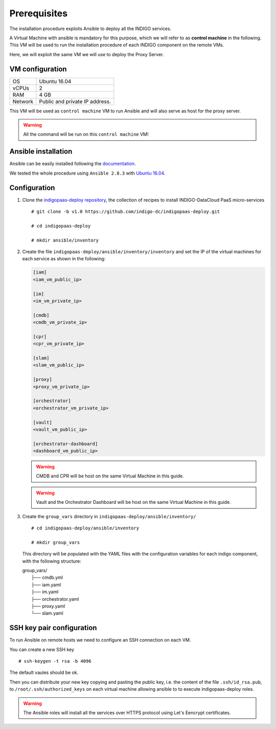 Prerequisites
=============

The installation procedure exploits Ansible to deploy all the INDIGO services.

A Virtual Machine with ansible is mandatory for this purpose, which we will refer to as **control machine** in the following. This VM will be used to run the installation procedure of each INDIGO component on the remote VMs. 

Here, we will exploit the same VM we will use to deploy the Proxy Server.

VM configuration
----------------

======= ==============================
OS      Ubuntu 16.04
vCPUs   2
RAM     4 GB
Network Public and private IP address.
======= ==============================

This VM will be used as ``control machine`` VM to run Ansible and will also serve as host for the proxy server.

.. warning::

   All the command will be run on this ``control machine`` VM!

Ansible installation
--------------------

Ansible can be easily installed following the `documentation <https://docs.ansible.com/ansible/latest/installation_guide/intro_installation.html>`_.

We tested the whole procedure using ``Ansible 2.8.3`` with `Ubuntu 16.04 <https://docs.ansible.com/ansible/latest/installation_guide/intro_installation.html#latest-releases-via-apt-ubuntu>`_.

Configuration
-------------

1. Clone the `indigopaas-deploy repository <https://github.com/indigo-dc/indigopaas-deploy/tree/devel>`_, the collection of recipes to install INDIGO-DataCloud PaaS micro-services 

  ::

    # git clone -b v1.0 https://github.com/indigo-dc/indigopaas-deploy.git
 
    # cd indigopaas-deploy

    # mkdir ansible/inventory

2. Create the file ``indigopaas-deploy/ansible/inventory/inventory`` and set the IP of the virtual machines for each service as shown in the following:
 

   .. code:: bash
   
      [iam]
      <iam_vm_public_ip>
   
      [im]
      <im_vm_private_ip>
   
      [cmdb]
      <cmdb_vm_private_ip>
   
      [cpr]
      <cpr_vm_private_ip>
   
      [slam]
      <slam_vm_public_ip>
   
      [proxy]
      <proxy_vm_private_ip>
   
      [orchestrator]
      <orchestrator_vm_private_ip>

      [vault]
      <vault_vm_public_ip>

      [orchestrator-dashboard]
      <dashboard_vm_public_ip> 

   .. warning::

      CMDB and CPR will be host on the same Virtual Machine in this guide.

   .. warning::

      Vault and the Orchestrator Dashboard will be host on the same Virtual Machine in this guide.

3. Create the ``group_vars`` directory in ``indigopaas-deploy/ansible/inventory/``

   ::

     # cd indigopaas-deploy/ansible/inventory 

     # mkdir group_vars

   This directory will be populated with the YAML files with the configuration variables for each indigo component, with the following structure:

   |        group_vars/
   |         ├── cmdb.yml
   |         ├── iam.yaml
   |         ├── im.yaml
   |         ├── orchestrator.yaml
   |         ├── proxy.yaml
   |         └── slam.yaml


SSH key pair configuration
--------------------------

To run Ansible on remote hosts we need to configure an SSH connection on each VM. 

You can create a new SSH key

::

  # ssh-keygen -t rsa -b 4096

The default vaules should be ok.

Then you can distribute your new key copying and pasting the public key, i.e. the content of the file ``.ssh/id_rsa.pub``, to ``/root/.ssh/authorized_keys`` on each virtual machine allowing ansible to  to execute indigopaas-deploy roles.

.. warning:: The Ansible roles will install all the services over HTTPS protocol using Let's Eencrypt certificates.
